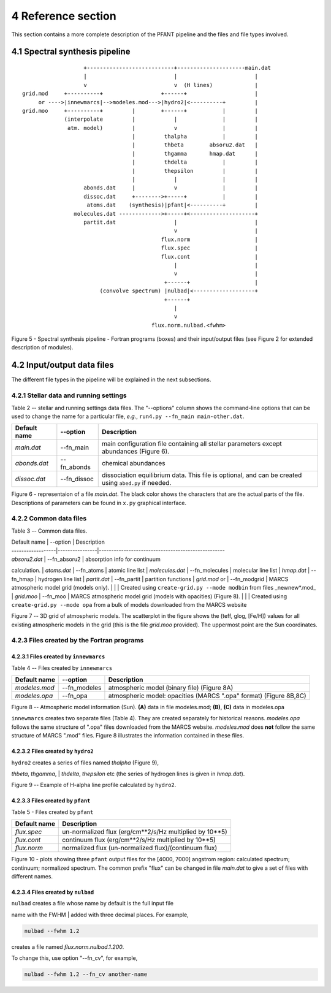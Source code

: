 4 Reference section
===================

This section contains a more complete description of the PFANT pipeline
and the files and file types involved.

4.1 Spectral synthesis pipeline
-------------------------------

::

                        +---------------------------+---------------------main.dat
                        |                           |                        |
                        v                           v  (H lines)             |
     grid.mod     +----------+                  +------+                     |
          or ---->|innewmarcs|-->modeles.mod--->|hydro2|<----------+         |
     grid.moo     +----------+         |        +------+           |         |
                  (interpolate         |            |              |         |
                   atm. model)         |            v              |         |
                                       |         thalpha           |         |
                                       |         thbeta        absoru2.dat   |
                                       |         thgamma       hmap.dat      |
                                       |         thdelta           |         |
                                       |         thepsilon         |         |
                                       |            |              |         |
                        abonds.dat     |            v              |         |
                        dissoc.dat     +-------->+-----+           |         |
                         atoms.dat    (synthesis)|pfant|<----------+         |
                     molecules.dat ------------->+-----+<--------------------+
                        partit.dat                  |                        |
                                                    v                        |
                                                flux.norm                    |
                                                flux.spec                    |
                                                flux.cont                    |
                                                    |                        |
                                                    v                        |
                                                 +------+                    |
                             (convolve spectrum) |nulbad|<-------------------+
                                                 +------+
                                                    |
                                                    v
                                             flux.norm.nulbad.<fwhm>

Figure 5 - Spectral synthesis pipeline - Fortran programs (boxes) and
their input/output files (see Figure 2 for extended description of modules).

4.2 Input/output data files
---------------------------

The different file types in the pipeline will be explained in the next
subsections.

4.2.1 Stellar data and running settings
~~~~~~~~~~~~~~~~~~~~~~~~~~~~~~~~~~~~~~~

Table 2 -- stellar and running settings data files. The "--options" column shows the command-line
options that can be used to change the name for a particular file, *e.g.*,
``run4.py --fn_main main-other.dat``.

+----------------+----------------+---------------------------------------------------------------------------------------------------------+
| Default name   | --option       | Description                                                                                             |
+================+================+=========================================================================================================+
| *main.dat*     | --fn\_main     | main configuration file containing all stellar parameters except abundances (Figure 6).                 |
+----------------+----------------+---------------------------------------------------------------------------------------------------------+
| *abonds.dat*   | --fn\_abonds   | chemical abundances                                                                                     |
+----------------+----------------+---------------------------------------------------------------------------------------------------------+
| *dissoc.dat*   | --fn\_dissoc   | dissociation equilibrium data. This file is optional, and can be created using ``abed.py`` if needed.   |
+----------------+----------------+---------------------------------------------------------------------------------------------------------+

|image10|

Figure 6 - representaion of a file *main.dat*. The black color shows the characters
that are the actual parts of the file. Descriptions of parameters can be found in ``x.py``
graphical interface.

4.2.2 Common data files
~~~~~~~~~~~~~~~~~~~~~~~

Table 3 -- Common data files.

.. todo:: fix table

| Default name \| --option \| Description
| ------------------\|----------------\|---------------------------------------------------
| *absoru2.dat* \| --fn\_absoru2 \| absorption info for continuum
calculation.
| *atoms.dat* \| --fn\_atoms \| atomic line list
| *molecules.dat* \| --fn\_molecules \| molecular line list
| *hmap.dat* \| --fn\_hmap \| hydrogen line list
| *partit.dat* \| --fn\_partit \| partition functions
| *grid.mod* or \| --fn\_modgrid \| MARCS atmospheric model grid (models
only).
|  \| \| Created using ``create-grid.py --mode modbin`` from files
\_newnew\*.mod\_
| *grid.moo* \| --fn\_moo \| MARCS atmospheric model grid (models with
opacities) (Figure 8).
|  \| \| Created using ``create-grid.py --mode opa`` from a bulk of
models downloaded from the MARCS website

|image11|

Figure 7 -- 3D grid of atmospheric models. The scatterplot in the figure shows the
(teff, glog, [Fe/H]) values for all existing atmospheric models in the grid (this is the
file *grid.moo* provided). The uppermost point are the Sun coordinates.

4.2.3 Files created by the Fortran programs
~~~~~~~~~~~~~~~~~~~~~~~~~~~~~~~~~~~~~~~~~~~

4.2.3.1 Files created by ``innewmarcs``
^^^^^^^^^^^^^^^^^^^^^^^^^^^^^^^^^^^^^^^

Table 4 -- Files created by ``innewmarcs``

+-----------------+-----------------+---------------------------------------------------------------------+
| Default name    | --option        | Description                                                         |
+=================+=================+=====================================================================+
| *modeles.mod*   | --fn\_modeles   | atmospheric model (binary file) (Figure 8A)                         |
+-----------------+-----------------+---------------------------------------------------------------------+
| *modeles.opa*   | --fn\_opa       | atmospheric model: opacities (MARCS ".opa" format) (Figure 8B,8C)   |
+-----------------+-----------------+---------------------------------------------------------------------+

|image12|

Figure 8 -- Atmospheric model information (Sun). **(A)** data in file modeles.mod;
**(B)**, **(C)** data in modeles.opa

``innewmarcs`` creates two separate files (Table 4). They are created
separately for historical reasons. *modeles.opa* follows the same structure of ".opa"
files downloaded from the MARCS website. *modeles.mod* does **not** follow the same
structure of MARCS ".mod" files. Figure 8 illustrates the information contained in these files.

4.2.3.2 Files created by ``hydro2``
^^^^^^^^^^^^^^^^^^^^^^^^^^^^^^^^^^^

| ``hydro2`` creates a series of files named *thalpha* (Figure 9),
*thbeta*, *thgamma*,
| *thdelta*, *thepsilon* etc (the series of hydrogen lines is given in
*hmap.dat*).

|image13|

Figure 9 -- Example of H-alpha line profile calculated by ``hydro2``.

4.2.3.3 Files created by ``pfant``
^^^^^^^^^^^^^^^^^^^^^^^^^^^^^^^^^^

Table 5 - Files created by ``pfant``

+----------------+-------------------------------------------------------------+
| Default name   | Description                                                 |
+================+=============================================================+
| *flux.spec*    | un-normalized flux (erg/cm**2/s/Hz multiplied by 10**\ 5)   |
+----------------+-------------------------------------------------------------+
| *flux.cont*    | continuum flux (erg/cm**2/s/Hz multiplied by 10**\ 5)       |
+----------------+-------------------------------------------------------------+
| *flux.norm*    | normalized flux (un-normalized flux)/(continuum flux)       |
+----------------+-------------------------------------------------------------+

|image14|

Figure 10 - plots showing three ``pfant`` output files for the [4000, 7000] angstrom region:
calculated spectrum; continuum; normalized spectrum. The common prefix "flux" can be changed
in file *main.dat* to give a set of files with different names.

4.2.3.4 Files created by ``nulbad``
^^^^^^^^^^^^^^^^^^^^^^^^^^^^^^^^^^^

| ``nulbad`` creates a file whose name by default is the full input file
name with the FWHM
| added with three decimal places. For example,

.. code:: shell

    nulbad --fwhm 1.2

creates a file named *flux.norm.nulbad.1.200*.

To change this, use option "--fn\_cv", for example,

.. code:: shellF

    nulbad --fwhm 1.2 --fn_cv another-name



.. |image10| image:: img/small-main.dat.png
.. |image11| image:: img/grid.moo_--_asalog-teff-glog_scatterplot.png
.. |image12| image:: img/modeles.png
.. |image13| image:: img/thalpha.png
.. |image14| image:: img/spec-cont-norm.png

